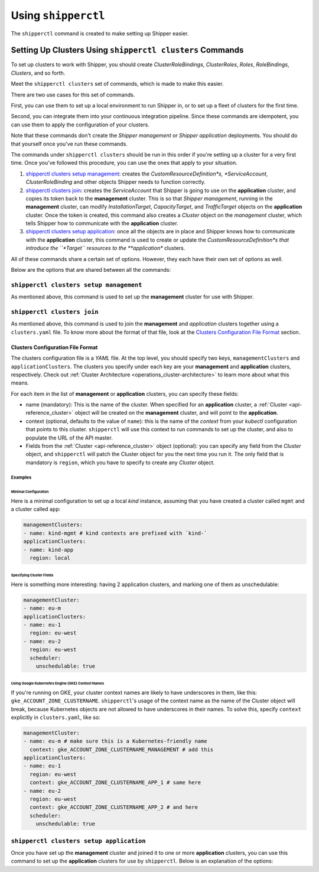 .. _operations_shipperctl:

======================
Using ``shipperctl``
======================

The ``shipperctl`` command is created to make setting up Shipper
easier.

Setting Up Clusters Using ``shipperctl clusters`` Commands
-------------------------------------------------------------

To set up clusters to work with Shipper, you should create
*ClusterRoleBindings*, *ClusterRoles*, *Roles*, *RoleBindings*,
*Clusters*, and so forth.

Meet the ``shipperctl clusters`` set of commands, which is made to
make this easier.

There are two use cases for this set of commands.

First, you can use them to set up a local environment to run Shipper
in, or to set up a fleet of clusters for the first time.

Second, you can integrate them into your continuous integration
pipeline. Since these commands are idempotent, you can use them to
apply the configuration of your clusters.

Note that these commands don't create the *Shipper management* or
*Shipper application* deployments. You should do that yourself once
you've run these commands.

The commands under ``shipperctl clusters`` should be run in this order
if you're setting up a cluster for a very first time. Once you've
followed this procedure, you can use the ones that apply to your
situation.

#. `shipperctl clusters setup management`_: creates the
   *CustomResourceDefinition*s, *ServiceAccount*, *ClusterRoleBinding*
   and other objects Shipper needs to function correctly.
#. `shipperctl clusters join`_: creates the *ServiceAccount* that
   Shipper is going to use on the **application** cluster, and copies
   its token back to the **management** cluster. This is so that
   *Shipper management*, running in the **management** cluster, can
   modify *InstallationTarget*, *CapacityTarget*, and *TrafficTarget*
   objects on the **application** cluster. Once the token is created,
   this command also creates a *Cluster* object on the *management*
   cluster, which tells Shipper how to communicate with the
   **application** cluster.
#. `shipperctl clusters setup application`_: once all the objects are
   in place and Shipper knows how to communicate with the
   **application** cluster, this command is used to create or update the
   *CustomResourceDefinition*s that introduce the ``*Target``
   resources to the **application** clusters.

All of these commands share a certain set of options. However, they
each have their own set of options as well.

Below are the options that are shared between all the commands:

.. option:: --kube-config <path string>

  The path to your ``kubectl`` configuration, where the contexts that ``shipperctl`` should use reside.

.. option:: -n, --shipper-system-namespace <string>

  The namespace Shipper is running in. This is the namespace where you have a *Deployment* running the Shipper management or application image.

.. option:: --management-cluster-context <string>

  By default, ``shipperctl`` uses the context that was already set in your kubernetes configuration. However, if that's not what you want, you can use this option to tell ``shipperctl`` to use another context.

``shipperctl clusters setup management``
++++++++++++++++++++++++++++++++++++++++

As mentioned above, this command is used to set up the **management** cluster for use with Shipper.

.. option:: --management-cluster-service-account <string>

  the name of the service account Shipper will use for the management cluster (default "shipper-management-cluster")

.. option:: -g, --rollout-blocks-global-namespace <string>

  the namespace where global RolloutBlocks should be created (default "rollout-blocks-global")

  This is the namespace that the users or administrators of the
  **management** cluster will create a *RolloutBlock* object, so that
  all Shipper rollouts for *Application*s on that cluster would be
  disabled.

``shipperctl clusters join``
++++++++++++++++++++++++++++

As mentioned above, this command is used to join the **management** and
*application* clusters together using a ``clusters.yaml`` file. To
know more about the format of that file, look at the `Clusters
Configuration File Format`_ section.

.. option:: --application-cluster-service-account <string>

  the name of the service account Shipper will use in the application cluster (default "shipper-application-cluster")

.. option:: -f, --file <string>

  the path to a YAML file containing application cluster configuration (default "clusters.yaml")

Clusters Configuration File Format
^^^^^^^^^^^^^^^^^^^^^^^^^^^^^^^^^^

The clusters configuration file is a *YAML* file. At the top level,
you should specify two keys, ``managementClusters`` and
``applicationClusters``. The clusters you specify under each key are
your **management** and **application** clusters, respectively. Check
out :ref:`Cluster Architecture <operations_cluster-architecture>` to
learn more about what this means.

For each item in the list of **management** or **application** clusters, you can specify these fields:

- name (mandatory): This is the name of the cluster. When specified for an **application** cluster, a :ref:`Cluster <api-reference_cluster>` object will be created on the **management** cluster, and will point to the **application**.
- context (optional, defaults to the value of ``name``): this is the name of the *context* from your *kubectl* configuration that points to this cluster. ``shipperctl`` will use this context to run commands to set up the cluster, and also to populate the URL of the API master.
- Fields from the :ref:`Cluster <api-reference_cluster>` object (optional): you can specify any field from the *Cluster* object, and ``shipperctl`` will patch the Cluster object for you the next time you run it. The only field that is mandatory is ``region``, which you have to specify to create any *Cluster* object.

Examples
````````

Minimal Configuration
~~~~~~~~~~~~~~~~~~~~~

Here is a minimal configuration to set up a local *kind* instance, assuming that you have created a cluster called ``mgmt`` and a cluster called ``app``:

.. code-block:: yaml

  managementClusters:
  - name: kind-mgmt # kind contexts are prefixed with `kind-`
  applicationClusters:
  - name: kind-app
    region: local

Specifying Cluster Fields
~~~~~~~~~~~~~~~~~~~~~~~~~

Here is something more interesting: having 2 application clusters, and
marking one of them as unschedulable:

.. code-block:: yaml

  managementCluster:
  - name: eu-m
  applicationClusters:
  - name: eu-1
    region: eu-west
  - name: eu-2
    region: eu-west
    scheduler:
      unschedulable: true

Using Google Kubernetes Engine (GKE) Context Names
~~~~~~~~~~~~~~~~~~~~~~~~~~~~~~~~~~~~~~~~~~~~~~~~~~~~~~

If you're running on GKE, your cluster context names are likely to have underscores in them, like this: ``gke_ACCOUNT_ZONE_CLUSTERNAME``. ``shipperctl``'s usage of the context name as the name of the Cluster object will break, because Kubernetes objects are not allowed to have underscores in their names. To solve this, specify ``context`` explicitly in ``clusters.yaml``, like so:

.. code-block:: yaml

  managementCluster:
  - name: eu-m # make sure this is a Kubernetes-friendly name
    context: gke_ACCOUNT_ZONE_CLUSTERNAME_MANAGEMENT # add this
  applicationClusters:
  - name: eu-1
    region: eu-west
    context: gke_ACCOUNT_ZONE_CLUSTERNAME_APP_1 # same here
  - name: eu-2
    region: eu-west
    context: gke_ACCOUNT_ZONE_CLUSTERNAME_APP_2 # and here
    scheduler:
      unschedulable: true

``shipperctl clusters setup application``
+++++++++++++++++++++++++++++++++++++++++

Once you have set up the **management** cluster and joined it to one or more **application** clusters, you can use this command to set up the **application** clusters for use by ``shipperctl``. Below is an explanation of the options:

.. option:: --application-cluster-service-account <string>
  the name of the service account Shipper will use for the application cluster (default "shipper-application-cluster")

